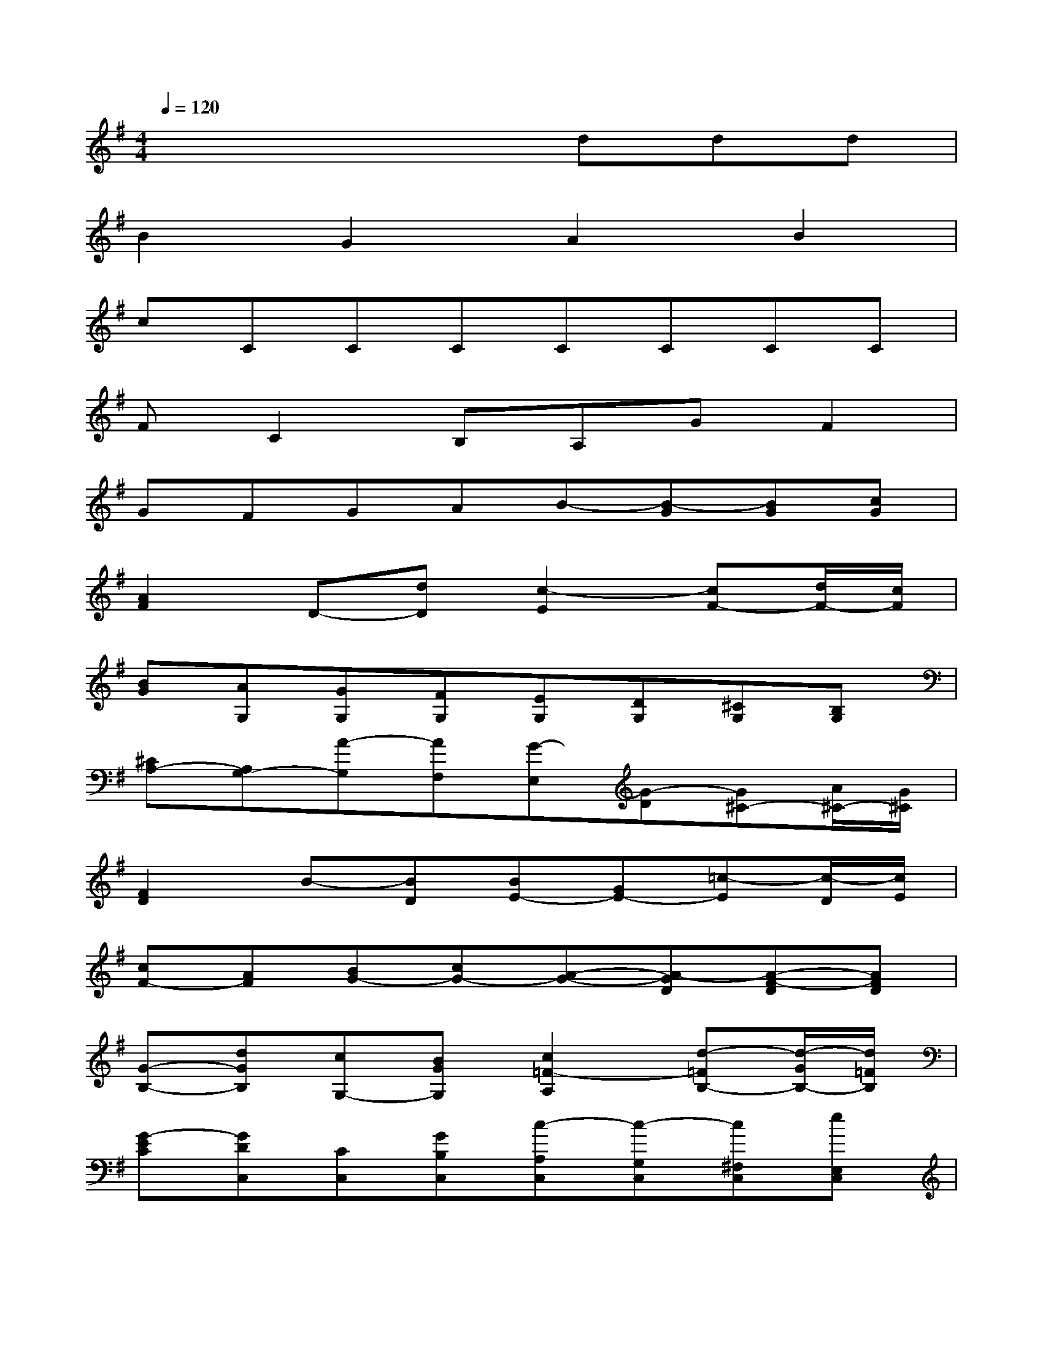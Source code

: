 X:1
T:
M:4/4
L:1/8
Q:1/4=120
K:G%1sharps
V:1
x4xddd|
B2G2A2B2|
cCCCCCCC|
FC2B,A,GF2|
GFGAB-[B-G][BG][cG]|
[A2F2]D-[dD][c2-E2][cF-][d/2F/2-][c/2F/2]|
[BG][AG,][GG,][FG,][EG,][DG,][^CG,][B,G,]|
[^CA,-][A,G,-][A-G,][AF,][G-E,][G-D][G^C-][A/2^C/2-][G/2^C/2]|
[F2D2]B-[BD][BE-][GE-][=c-E][c/2-D/2][c/2E/2]|
[cF-][AF][BG-][cG-][A-G-][A-GD][A-F-D][AFD]|
[G-B,-][dGB,][cG,-][BGG,][c2=F2-A,2][d-=FB,-][d/2-G/2B,/2-][d/2=F/2B,/2]|
[G-EC][GDC,][CC,][GB,C,][c-A,C,][c-G,C,][c^F,C,][eE,C,]|
[A-F,D,][AC,-][d-C,][dDB,,][c-E-A,,][c-EG,][cD-F,-][d/2D/2-F,/2-][c/2D/2F,/2]|
[B-D-G,][BDG,,][g-B,,][g-C,][g-A-D,][gA-E,][f-A-F,][fAD,]|
[f-G-E,][fG-F,][e-G-G,][e-GA,][e-F-B,][eF-^C][d-F-D][dFB,]|
[^c2G2E2][d2-F2D2][d-G-E-][dG-E-G,][^c-G-E-G,][^cGEG,]